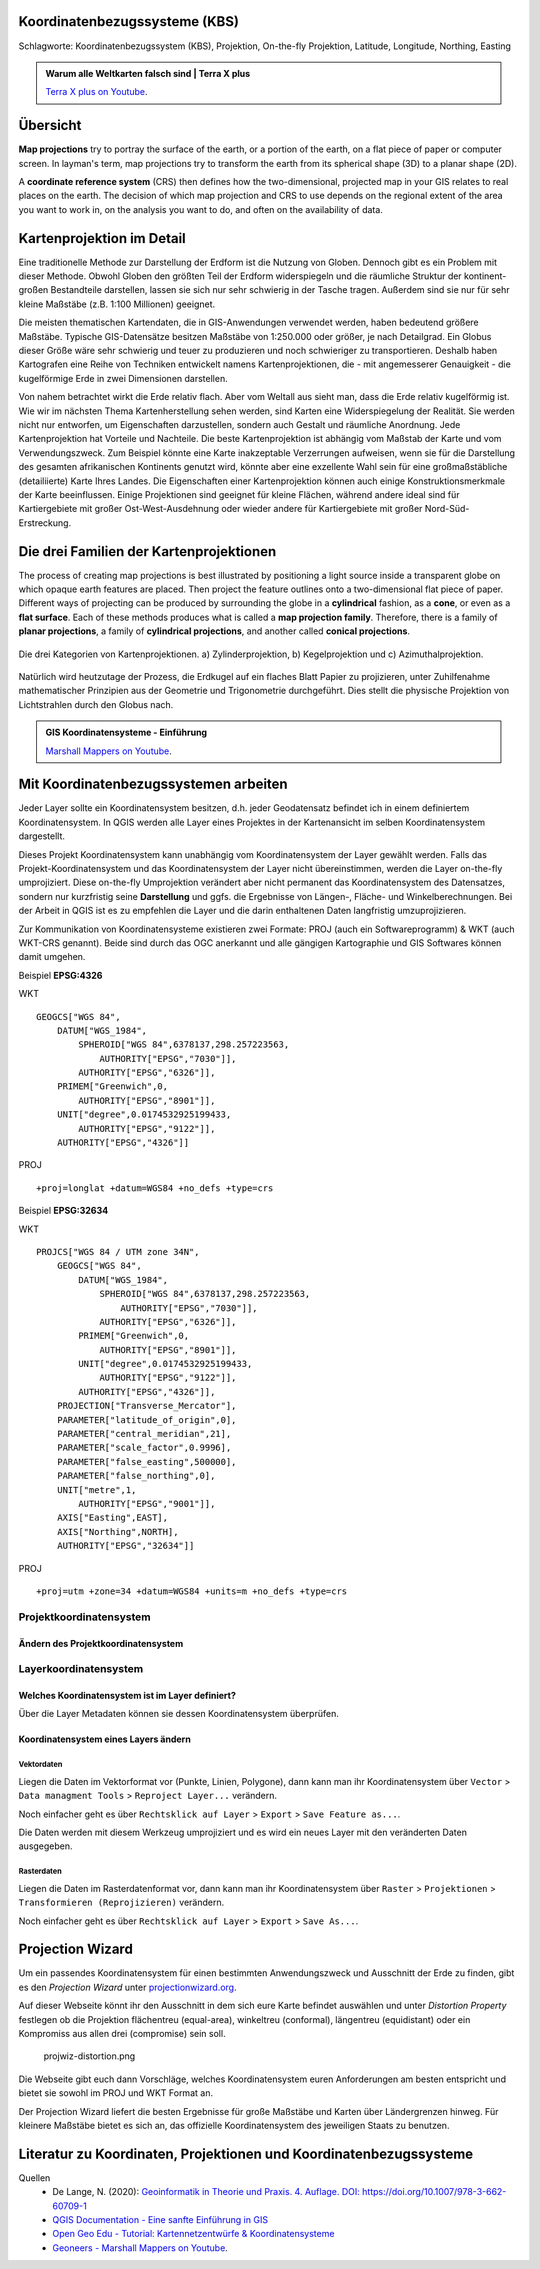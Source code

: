 Koordinatenbezugssysteme (KBS)
==================

Schlagworte: Koordinatenbezugssystem (KBS), Projektion, On-the-fly Projektion, Latitude, Longitude, Northing, Easting

.. admonition:: Warum alle Weltkarten falsch sind | Terra X plus
    :class: admonition-youtube

    ..  youtube:: NAi3v33fVww

    `Terra X plus on Youtube <https://www.youtube.com/watch?v=NAi3v33fVww>`_.

Übersicht
========

**Map projections** try to portray the surface of the earth, or a portion of the earth, on a flat piece of paper or computer screen. In layman's term, map projections
try to transform the earth from its spherical shape (3D) to a planar shape (2D).

A **coordinate reference system** (CRS) then defines how the two-dimensional, projected map in your GIS relates to real places on the earth. 
The decision of which map projection and CRS to use depends on the regional extent of the area you want to work in, on the analysis you want to do, and often on the availability of data.

Kartenprojektion im Detail
========================

Eine traditionelle Methode zur Darstellung der Erdform ist die Nutzung von Globen. Dennoch gibt es ein Problem mit dieser Methode. 
Obwohl Globen den größten Teil der Erdform widerspiegeln und die räumliche Struktur der kontinent-großen Bestandteile darstellen, lassen sie sich nur sehr schwierig in der Tasche tragen. 
Außerdem sind sie nur für sehr kleine Maßstäbe (z.B. 1:100 Millionen) geeignet.

Die meisten thematischen Kartendaten, die in GIS-Anwendungen verwendet werden, haben bedeutend größere Maßstäbe. Typische GIS-Datensätze besitzen Maßstäbe von 1:250.000 oder größer, je nach Detailgrad. 
Ein Globus dieser Größe wäre sehr schwierig und teuer zu produzieren und noch schwieriger zu transportieren. Deshalb haben Kartografen eine Reihe von Techniken entwickelt namens Kartenprojektionen, 
die - mit angemesserer Genauigkeit - die kugelförmige Erde in zwei Dimensionen darstellen.

Von nahem betrachtet wirkt die Erde relativ flach. Aber vom Weltall aus sieht man, dass die Erde relativ kugelförmig ist. Wie wir im nächsten Thema Kartenherstellung sehen werden, 
sind Karten eine Widerspiegelung der Realität. Sie werden nicht nur entworfen, um Eigenschaften darzustellen, sondern auch Gestalt und räumliche Anordnung. Jede Kartenprojektion hat Vorteile und Nachteile. 
Die beste Kartenprojektion ist abhängig vom Maßstab der Karte und vom Verwendungszweck. Zum Beispiel könnte eine Karte inakzeptable Verzerrungen aufweisen, 
wenn sie für die Darstellung des gesamten afrikanischen Kontinents genutzt wird, könnte aber eine exzellente Wahl sein für eine großmaßstäbliche (detailiierte) Karte Ihres Landes. 
Die Eigenschaften einer Kartenprojektion können auch einige Konstruktionsmerkmale der Karte beeinflussen. Einige Projektionen sind geeignet für kleine Flächen, 
während andere ideal sind für Kartiergebiete mit großer Ost-West-Ausdehnung oder wieder andere für Kartiergebiete mit großer Nord-Süd-Erstreckung.

Die drei Familien der Kartenprojektionen
=====================================

The process of creating map projections is best illustrated by positioning a light source inside a transparent globe on which opaque earth features are placed. Then
project the feature outlines onto a two-dimensional flat piece of paper. Different ways of projecting can be produced by surrounding the globe in a
**cylindrical** fashion, as a **cone**, or even as a **flat surface**. Each of these methods produces what is called a **map projection family**. Therefore,
there is a family of **planar projections**, a family of **cylindrical projections**, and another called **conical projections**.

.. _figure_projection_families:

.. figure:: https://docs.qgis.org/3.34/de/_images/projection_families.png
   :align: center
   :width: 30em

   Die drei Kategorien von Kartenprojektionen. a) Zylinderprojektion, b) Kegelprojektion und c) Azimuthalprojektion.

Natürlich wird heutzutage der Prozess, die Erdkugel auf ein flaches Blatt Papier zu projizieren, unter Zuhilfenahme mathematischer Prinzipien aus der Geometrie und Trigonometrie durchgeführt. 
Dies stellt die physische Projektion von Lichtstrahlen durch den Globus nach.

.. admonition:: GIS Koordinatensysteme - Einführung
    :class: admonition-youtube

    ..  youtube:: kGt0tgkPZwE

    `Marshall Mappers on Youtube <https://youtu.be/kGt0tgkPZwE?si=VjSO40_wuNdVn7Ll>`_.



Mit Koordinatenbezugssystemen arbeiten
=====================================

Jeder Layer sollte ein Koordinatensystem besitzen, d.h. jeder Geodatensatz befindet ich in einem definiertem Koordinatensystem. In
QGIS werden alle Layer eines Projektes in der Kartenansicht im selben Koordinatensystem dargestellt.

Dieses Projekt Koordinatensystem kann unabhängig vom Koordinatensystem der Layer gewählt werden. Falls das Projekt-Koordinatensystem und das
Koordinatensystem der Layer nicht übereinstimmen, werden die Layer on-the-fly umprojiziert. Diese on-the-fly Umprojektion verändert aber
nicht permanent das Koordinatensystem des Datensatzes, sondern nur kurzfristig seine **Darstellung** und ggfs. die Ergebnisse von Längen-,
Fläche- und Winkelberechnungen. Bei der Arbeit in QGIS ist es zu empfehlen die Layer und die darin enthaltenen Daten langfristig umzuprojizieren.

Zur Kommunikation von Koordinatensysteme existieren zwei Formate: PROJ (auch ein Softwareprogramm) & WKT (auch WKT-CRS genannt). Beide sind
durch das OGC anerkannt und alle gängigen Kartographie und GIS Softwares können damit umgehen. 

Beispiel **EPSG:4326**

.. raw:: html

   <details>

.. raw:: html

   <summary>

WKT

.. raw:: html

   </summary>

::

   GEOGCS["WGS 84",
       DATUM["WGS_1984",
           SPHEROID["WGS 84",6378137,298.257223563,
               AUTHORITY["EPSG","7030"]],
           AUTHORITY["EPSG","6326"]],
       PRIMEM["Greenwich",0,
           AUTHORITY["EPSG","8901"]],
       UNIT["degree",0.0174532925199433,
           AUTHORITY["EPSG","9122"]],
       AUTHORITY["EPSG","4326"]]

.. raw:: html

   </details>

.. raw:: html

   <details>

.. raw:: html

   <summary>

PROJ

.. raw:: html

   </summary>

::

   +proj=longlat +datum=WGS84 +no_defs +type=crs

.. raw:: html

   </details>

Beispiel **EPSG:32634**

.. raw:: html

   <details>

.. raw:: html

   <summary>

WKT

.. raw:: html

   </summary>

::

   PROJCS["WGS 84 / UTM zone 34N",
       GEOGCS["WGS 84",
           DATUM["WGS_1984",
               SPHEROID["WGS 84",6378137,298.257223563,
                   AUTHORITY["EPSG","7030"]],
               AUTHORITY["EPSG","6326"]],
           PRIMEM["Greenwich",0,
               AUTHORITY["EPSG","8901"]],
           UNIT["degree",0.0174532925199433,
               AUTHORITY["EPSG","9122"]],
           AUTHORITY["EPSG","4326"]],
       PROJECTION["Transverse_Mercator"],
       PARAMETER["latitude_of_origin",0],
       PARAMETER["central_meridian",21],
       PARAMETER["scale_factor",0.9996],
       PARAMETER["false_easting",500000],
       PARAMETER["false_northing",0],
       UNIT["metre",1,
           AUTHORITY["EPSG","9001"]],
       AXIS["Easting",EAST],
       AXIS["Northing",NORTH],
       AUTHORITY["EPSG","32634"]]

.. raw:: html

   </details>

.. raw:: html

   <details>

.. raw:: html

   <summary>

PROJ

.. raw:: html

   </summary>

::

   +proj=utm +zone=34 +datum=WGS84 +units=m +no_defs +type=crs

.. raw:: html

   </details>

Projektkoordinatensystem
------------------------

Ändern des Projektkoordinatensystem
~~~~~~~~~~~~~~~~~~~~~~~~~~~~~~~~~~~

.. raw:: html

   <video width="100%" controls src="https://courses.gistools.geog.uni-heidelberg.de/giscience/kartographie_uebung/-/wikis/uploads/videos/changeProjectProjection.mp4">

.. raw:: html

   </video>

Layerkoordinatensystem
----------------------

Welches Koordinatensystem ist im Layer definiert?
~~~~~~~~~~~~~~~~~~~~~~~~~~~~~~~~~~~~~~~~~~~~~~~~~

Über die Layer Metadaten können sie dessen Koordinatensystem überprüfen.

.. raw:: html

   <video width="100%" controls src="https://courses.gistools.geog.uni-heidelberg.de/giscience/kartographie_uebung/-/wikis/uploads/videos/kbs-metadaten.mp4">

.. raw:: html

   </video>

Koordinatensystem eines Layers ändern
~~~~~~~~~~~~~~~~~~~~~~~~~~~~~~~~~~~~~

Vektordaten
^^^^^^^^^^^

Liegen die Daten im Vektorformat vor (Punkte, Linien, Polygone), dann kann man ihr Koordinatensystem über ``Vector`` > ``Data managment Tools`` > ``Reproject Layer...`` verändern.

Noch einfacher geht es über ``Rechtsklick auf Layer`` > ``Export`` > ``Save Feature as...``.

Die Daten werden mit diesem Werkzeug umprojiziert und es wird ein neues Layer mit den veränderten Daten ausgegeben.

.. raw:: html

   <video width="100%" controls src="https://courses.gistools.geog.uni-heidelberg.de/giscience/kartographie_uebung/-/wikis/uploads/videos/kbs-vektor.mp4">

.. raw:: html

   </video>

Rasterdaten
^^^^^^^^^^^

Liegen die Daten im Rasterdatenformat vor, dann kann man ihr Koordinatensystem über ``Raster`` > ``Projektionen`` > ``Transformieren (Reprojizieren)`` verändern.

Noch einfacher geht es über ``Rechtsklick auf Layer`` > ``Export`` > ``Save As...``.


Projection Wizard
=================

Um ein passendes Koordinatensystem für einen bestimmten Anwendungszweck und Ausschnitt der Erde zu finden, gibt es den *Projection Wizard* unter `projectionwizard.org <https://projectionwizard.org/>`__.

Auf dieser Webseite könnt ihr den Ausschnitt in dem sich eure Karte befindet auswählen und unter *Distortion Property* festlegen ob die
Projektion flächentreu (equal-area), winkeltreu (conformal), längentreu (equidistant) oder ein Kompromiss aus allen drei (compromise) sein soll.

.. figure:: https://courses.gistools.geog.uni-heidelberg.de/giscience/kartographie_uebung/-/wikis/uploads/img/projwiz-distortion.png
   :alt: projwiz-distortion.png

   projwiz-distortion.png

Die Webseite gibt euch dann Vorschläge, welches Koordinatensystem euren Anforderungen am besten entspricht und bietet sie sowohl im PROJ und WKT Format an.

Der Projection Wizard liefert die besten Ergebnisse für große Maßstäbe und Karten über Ländergrenzen hinweg. Für kleinere Maßstäbe bietet es
sich an, das offizielle Koordinatensystem des jeweiligen Staats zu benutzen.

Literatur zu Koordinaten, Projektionen und Koordinatenbezugssysteme
=================

Quellen
   * De Lange, N. (2020): `Geoinformatik in Theorie und Praxis. 4. Auflage. DOI: https://doi.org/10.1007/978-3-662-60709-1 <https://doi.org/10.1007/978-3-662-60709-1>`__
   * `QGIS Documentation - Eine sanfte Einführung in GIS <https://docs.qgis.org/3.34/de/docs/gentle_gis_introduction/coordinate_reference_systems.html>`__
   * `Open Geo Edu  - Tutorial: Kartennetzentwürfe & Koordinatensysteme <https://learn.opengeoedu.de/tutorials/OGE-Tutorial_KNE_Koordinaten.pdf>`__
   *  `Geoneers - Marshall Mappers on Youtube <https://youtu.be/kGt0tgkPZwE?si=VjSO40_wuNdVn7Ll>`_.